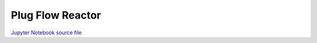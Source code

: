 Plug Flow Reactor
=================

.. only:: html

.. image:: /_static/idaes-notebook-banner.png
    :height: 80

`Jupyter Notebook source file <plug_flow_reactor.ipynb>`_

.. raw:: html
    :file: plug_flow_reactor.html

.. only:: latex or latexpdf or text

    .. include:: plug_flow_reactor.rst


